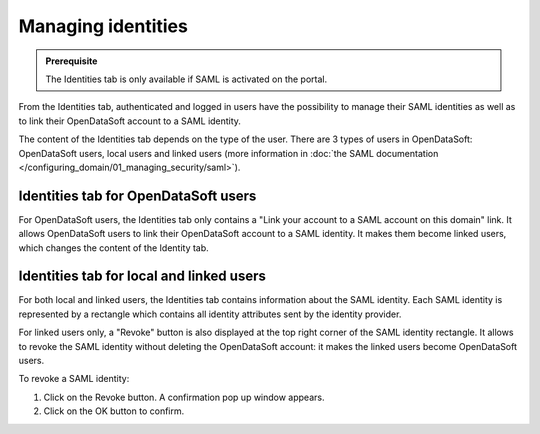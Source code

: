 Managing identities
===================

.. admonition:: Prerequisite
   :class: important

   The Identities tab is only available if SAML is activated on the portal.

From the Identities tab, authenticated and logged in users have the possibility to manage their SAML identities as well as to link their OpenDataSoft account to a SAML identity.

The content of the Identities tab depends on the type of the user. There are 3 types of users in OpenDataSoft: OpenDataSoft users, local users and linked users (more information in :doc:`the SAML documentation </configuring_domain/01_managing_security/saml>`).

Identities tab for OpenDataSoft users
-------------------------------------

.. image:: images/account_identities2.png

For OpenDataSoft users, the Identities tab only contains a "Link your account to a SAML account on this domain" link. It allows OpenDataSoft users to link their OpenDataSoft account to a SAML identity. It makes them become linked users, which changes the content of the Identity tab.

Identities tab for local and linked users
-----------------------------------------

.. image:: images/account_identities.png

For both local and linked users, the Identities tab contains information about the SAML identity. Each SAML identity is represented by a rectangle which contains all identity attributes sent by the identity provider.

For linked users only, a "Revoke" button is also displayed at the top right corner of the SAML identity rectangle. It allows to revoke the SAML identity without deleting the OpenDataSoft account: it makes the linked users become OpenDataSoft users.

To revoke a SAML identity:

1. Click on the Revoke button. A confirmation pop up window appears.
2. Click on the OK button to confirm.
